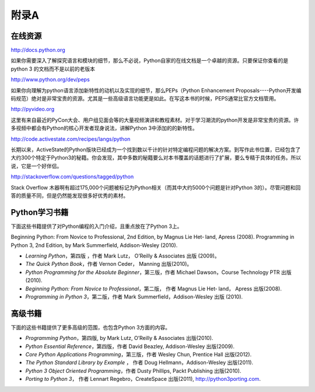 =============================
附录A
=============================

-------------------
在线资源
-------------------
http://docs.python.org
   
如果你需要深入了解探究语言和模块的细节，那么不必说，Python自家的在线文档是一个卓越的资源。只要保证你查看的是python 3 的文档而不是以前的老版本
  
http://www.python.org/dev/peps
   
如果你向理解为python语言添加新特性的动机以及实现的细节，那么PEPs（Python Enhancement Proposals----Python开发编码规范）绝对是非常宝贵的资源。尤其是一些高级语言功能更是如此。在写这本书的时候，PEPS通常比官方文档管用。

http://pyvideo.org

这里有来自最近的PyCon大会、用户组见面会等的大量视频演讲和教程素材。对于学习潮流的python开发是非常宝贵的资源。许多视频中都会有Python的核心开发者现身说法，讲解Python 3中添加的的新特性。
   
http://code.activestate.com/recipes/langs/python
   
长期以来，ActiveState的Python版块已经成为一个找到数以千计的针对特定编程问题的解决方案。到写作此书位置，已经包含了大约300个特定于Python3的秘籍。你会发现，其中多数的秘籍要么对本书覆盖的话题进行了扩展，要么专精于具体的任务。所以说，它是一个好伴侣。
   
http://stackoverflow.com/questions/tagged/python
   
Stack Overflow 木器啊有超过175,000个问题被标记为Python相关（而其中大约5000个问题是针对Python 3的）。尽管问题和回答的质量不同，但是仍然能发现很多好优秀的素材。

-------------------
Python学习书籍
-------------------
下面这些书籍提供了对Python编程的入门介绍，且重点放在了Python 3上。

Beginning Python: From Novice to Professional, 2nd Edition, by Magnus Lie Het‐ land, Apress (2008).
Programming in Python 3, 2nd Edition, by Mark Summerfield, Addison-Wesley (2010).

* *Learning Python*，第四版 ，作者 Mark Lutz， O’Reilly & Associates 出版 (2009)。
* *The Quick Python Book*，作者 Vernon Ceder， Manning 出版(2010)。
* *Python Programming for the Absolute Beginner*，第三版，作者 Michael Dawson，Course Technology PTR 出版(2010).
* *Beginning Python: From Novice to Professional*，第二版， 作者 Magnus Lie Het‐ land， Apress 出版(2008).
* *Programming in Python 3*，第二版，作者 Mark Summerfield，Addison-Wesley 出版 (2010).

-------------------
高级书籍
-------------------
下面的这些书籍提供了更多高级的范围，也包含Python 3方面的内容。

* *Programming Python*，第四版, by Mark Lutz, O’Reilly & Associates 出版(2010).
* *Python Essential Reference*，第四版，作者 David Beazley, Addison-Wesley 出版(2009).
* *Core Python Applications Programming*，第三版，作者 Wesley Chun, Prentice Hall 出版(2012).
* *The Python Standard Library by Example* ， 作者 Doug Hellmann，Addison-Wesley 出版(2011).
* *Python 3 Object Oriented Programming*，作者 Dusty Phillips, Packt Publishing 出版(2010).
* *Porting to Python 3*， 作者 Lennart Regebro，CreateSpace 出版(2011), http://python3porting.com.
